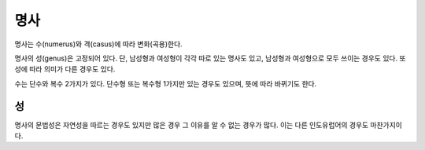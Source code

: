 명사
====

명사는 수(numerus)와 격(casus)에 따라 변화(곡용)한다.

명사의 성(genus)은 고정되어 있다. 단, 남성형과 여성형이 각각 따로 있는 명사도 있고, 남성형과 여성형으로 모두 쓰이는 경우도 있다. 또 성에 따라 의미가 다른 경우도 있다.

수는 단수와 복수 2가지가 있다. 단수형 또는 복수형 1가지만 있는 경우도 있으며, 뜻에 따라 바뀌기도 한다.

성
--

명사의 문법성은 자연성을 따르는 경우도 있지만 많은 경우 그 이유를 알 수 없는 경우가 많다. 이는 다른 인도유럽어의 경우도 마찬가지이다.
